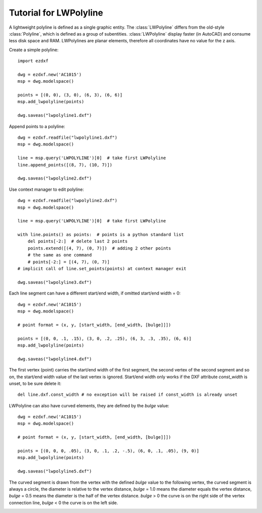 .. _tut_lwpolyline:

Tutorial for LWPolyline
=======================

A lightweight polyline is defined as a single graphic entity. The :class:`LWPolyline` differs from the old-style
:class:`Polyline`, which is defined as a group of subentities. :class:`LWPolyline` display faster (in AutoCAD) and consume
less disk space and RAM. LWPolylines are planar elements, therefore all coordinates have no value for the z axis.

Create a simple polyline::

    import ezdxf

    dwg = ezdxf.new('AC1015')
    msp = dwg.modelspace()

    points = [(0, 0), (3, 0), (6, 3), (6, 6)]
    msp.add_lwpolyline(points)

    dwg.saveas("lwpolyline1.dxf")


Append points to a polyline::

    dwg = ezdxf.readfile("lwpolyline1.dxf")
    msp = dwg.modelspace()

    line = msp.query('LWPOLYLINE')[0]  # take first LWPolyline
    line.append_points([(8, 7), (10, 7)])

    dwg.saveas("lwpolyline2.dxf")

Use context manager to edit polyline::

    dwg = ezdxf.readfile("lwpolyline2.dxf")
    msp = dwg.modelspace()

    line = msp.query('LWPOLYLINE')[0]  # take first LWPolyline

    with line.points() as points:  # points is a python standard list
        del points[-2:]  # delete last 2 points
        points.extend([(4, 7), (0, 7)])  # adding 2 other points
        # the same as one command
        # points[-2:] = [(4, 7), (0, 7)]
    # implicit call of line.set_points(points) at context manager exit

    dwg.saveas("lwpolyline3.dxf")

Each line segment can have a different start/end width, if omitted start/end width = 0::

    dwg = ezdxf.new('AC1015')
    msp = dwg.modelspace()

    # point format = (x, y, [start_width, [end_width, [bulge]]])

    points = [(0, 0, .1, .15), (3, 0, .2, .25), (6, 3, .3, .35), (6, 6)]
    msp.add_lwpolyline(points)

    dwg.saveas("lwpolyline4.dxf")

The first vertex (point) carries the start/end width of the first segment, the second vertex of the second segment and
so on, the start/end width value of the last vertex is ignored. Start/end width only works if the DXF attribute
`const_width` is unset, to be sure delete it::

    del line.dxf.const_width # no exception will be raised if const_width is already unset

LWPolyline can also have curved elements, they are defined by the `bulge` value::

    dwg = ezdxf.new('AC1015')
    msp = dwg.modelspace()

    # point format = (x, y, [start_width, [end_width, [bulge]]])

    points = [(0, 0, 0, .05), (3, 0, .1, .2, -.5), (6, 0, .1, .05), (9, 0)]
    msp.add_lwpolyline(points)

    dwg.saveas("lwpolyline5.dxf")

The curved segment is drawn from the vertex with the defined `bulge` value to the following vertex, the curved segment
is always a circle, the diameter is relative to the vertex distance, `bulge` = 1.0 means the diameter equals the vertex
distance, `bulge` = 0.5 means the diameter is the half of the vertex distance. `bulge` > 0 the curve is on the right
side of the vertex connection line, `bulge` < 0 the curve is on the left side.

.. image:: LWPolyline5.PNG